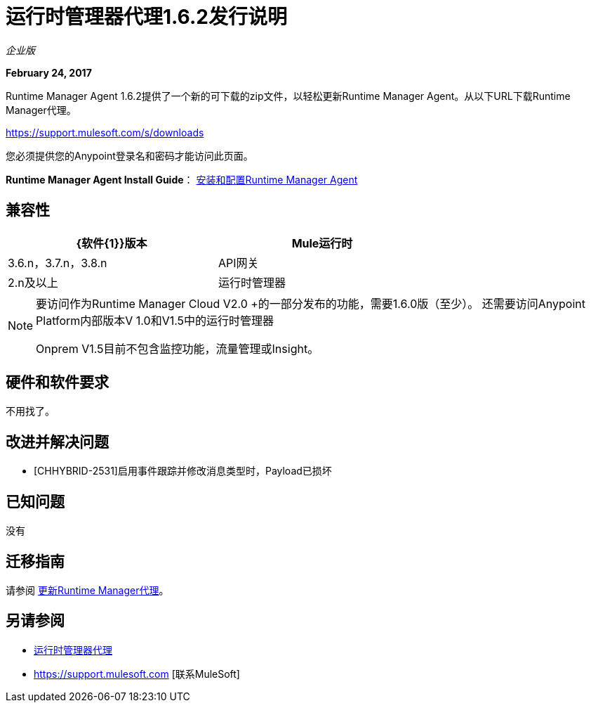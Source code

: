 = 运行时管理器代理1.6.2发行说明
:keywords: mule, agent, release notes

_企业版_

*February 24, 2017*

Runtime Manager Agent 1.6.2提供了一个新的可下载的zip文件，以轻松更新Runtime Manager Agent。从以下URL下载Runtime Manager代理。

https://support.mulesoft.com/s/downloads

您必须提供您的Anypoint登录名和密码才能访问此页面。

*Runtime Manager Agent Install Guide*： link:/runtime-manager/installing-and-configuring-runtime-manager-agent[安装和配置Runtime Manager Agent]

== 兼容性

[%header,cols="2*a",width=70%]
|===
| {软件{1}}版本
| Mule运行时| 3.6.n，3.7.n，3.8.n
| API网关| 2.n及以上
|运行时管理器 |  V2.0
|===

[NOTE]
====
要访问作为Runtime Manager Cloud V2.0 +的一部分发布的功能，需要1.6.0版（至少）。
还需要访问Anypoint Platform内部版本V 1.0和V1.5中的运行时管理器

Onprem V1.5目前不包含监控功能，流量管理或Insight。
====

== 硬件和软件要求

不用找了。

== 改进并解决问题

*  [CHHYBRID-2531]启用事件跟踪并修改消息类型时，Payload已损坏


== 已知问题

没有

== 迁移指南

请参阅 link:/runtime-manager/installing-and-configuring-runtime-manager-agent#updating-a-previous-installation[更新Runtime Manager代理]。

== 另请参阅

*  link:/runtime-manager/runtime-manager-agent[运行时管理器代理]
*  https://support.mulesoft.com [联系MuleSoft]
